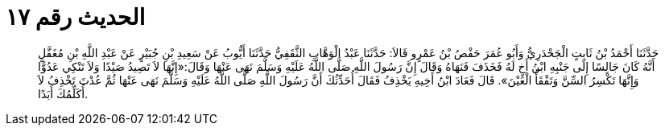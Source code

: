 
= الحديث رقم ١٧

[quote.hadith]
حَدَّثَنَا أَحْمَدُ بْنُ ثَابِتٍ الْجَحْدَرِيُّ وَأَبُو عُمَرَ حَفْصُ بْنُ عَمْرٍو قَالاَ: حَدَّثَنَا عَبْدُ الْوَهَّابِ الثَّقَفِيُّ حَدَّثَنَا أَيُّوبُ عَنْ سَعِيدِ بْنِ جُبَيْرٍ عَنْ عَبْدِ اللَّهِ بْنِ مُغَفَّلٍ أَنَّهُ كَانَ جَالِسًا إِلَى جَنْبِهِ ابْنُ أَخٍ لَهُ فَخَذَفَ فَنَهَاهُ وَقَالَ إِنَّ رَسُولَ اللَّهِ صَلَّى اللَّهُ عَلَيْهِ وَسَلَّمَ نَهَى عَنْهَا وَقَالَ:«إِنَّهَا لاَ تَصِيدُ صَيْدًا وَلاَ تَنْكِي عَدُوًّا وَإِنَّهَا تَكْسِرُ السِّنَّ وَتَفْقَأُ الْعَيْنَ». قَالَ فَعَادَ ابْنُ أَخِيهِ يَخْذِفُ فَقَالَ أُحَدِّثُكَ أَنَّ رَسُولَ اللَّهِ صَلَّى اللَّهُ عَلَيْهِ وَسَلَّمَ نَهَى عَنْهَا ثُمَّ عُدْتَ تَخْذِفُ لاَ أُكَلِّمُكَ أَبَدًا.